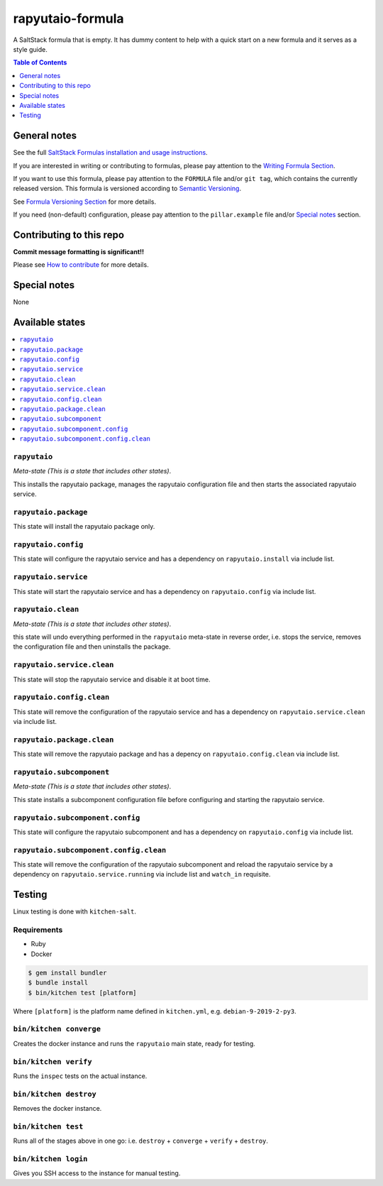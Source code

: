 .. _readme:

rapyutaio-formula
================

|img_travis| |img_sr|

.. |img_travis| image:: https://travis-ci.com/saltstack-formulas/rapyutaio-formula.svg?branch=master
   :alt: Travis CI Build Status
   :scale: 100%
   :target: https://travis-ci.com/saltstack-formulas/rapyutaio-formula
.. |img_sr| image:: https://img.shields.io/badge/%20%20%F0%9F%93%A6%F0%9F%9A%80-semantic--release-e10079.svg
   :alt: Semantic Release
   :scale: 100%
   :target: https://github.com/semantic-release/semantic-release

A SaltStack formula that is empty. It has dummy content to help with a quick
start on a new formula and it serves as a style guide.

.. contents:: **Table of Contents**
   :depth: 1

General notes
-------------

See the full `SaltStack Formulas installation and usage instructions
<https://docs.saltstack.com/en/latest/topics/development/conventions/formulas.html>`_.

If you are interested in writing or contributing to formulas, please pay attention to the `Writing Formula Section
<https://docs.saltstack.com/en/latest/topics/development/conventions/formulas.html#writing-formulas>`_.

If you want to use this formula, please pay attention to the ``FORMULA`` file and/or ``git tag``,
which contains the currently released version. This formula is versioned according to `Semantic Versioning <http://semver.org/>`_.

See `Formula Versioning Section <https://docs.saltstack.com/en/latest/topics/development/conventions/formulas.html#versioning>`_ for more details.

If you need (non-default) configuration, please pay attention to the ``pillar.example`` file and/or `Special notes`_ section.

Contributing to this repo
-------------------------

**Commit message formatting is significant!!**

Please see `How to contribute <https://github.com/saltstack-formulas/.github/blob/master/CONTRIBUTING.rst>`_ for more details.

Special notes
-------------

None

Available states
----------------

.. contents::
   :local:

``rapyutaio``
^^^^^^^^^^^^

*Meta-state (This is a state that includes other states)*.

This installs the rapyutaio package,
manages the rapyutaio configuration file and then
starts the associated rapyutaio service.

``rapyutaio.package``
^^^^^^^^^^^^^^^^^^^^

This state will install the rapyutaio package only.

``rapyutaio.config``
^^^^^^^^^^^^^^^^^^^

This state will configure the rapyutaio service and has a dependency on ``rapyutaio.install``
via include list.

``rapyutaio.service``
^^^^^^^^^^^^^^^^^^^^

This state will start the rapyutaio service and has a dependency on ``rapyutaio.config``
via include list.

``rapyutaio.clean``
^^^^^^^^^^^^^^^^^^

*Meta-state (This is a state that includes other states)*.

this state will undo everything performed in the ``rapyutaio`` meta-state in reverse order, i.e.
stops the service,
removes the configuration file and
then uninstalls the package.

``rapyutaio.service.clean``
^^^^^^^^^^^^^^^^^^^^^^^^^^

This state will stop the rapyutaio service and disable it at boot time.

``rapyutaio.config.clean``
^^^^^^^^^^^^^^^^^^^^^^^^^

This state will remove the configuration of the rapyutaio service and has a
dependency on ``rapyutaio.service.clean`` via include list.

``rapyutaio.package.clean``
^^^^^^^^^^^^^^^^^^^^^^^^^^

This state will remove the rapyutaio package and has a depency on
``rapyutaio.config.clean`` via include list.

``rapyutaio.subcomponent``
^^^^^^^^^^^^^^^^^^^^^^^^^

*Meta-state (This is a state that includes other states)*.

This state installs a subcomponent configuration file before
configuring and starting the rapyutaio service.

``rapyutaio.subcomponent.config``
^^^^^^^^^^^^^^^^^^^^^^^^^^^^^^^^

This state will configure the rapyutaio subcomponent and has a
dependency on ``rapyutaio.config`` via include list.

``rapyutaio.subcomponent.config.clean``
^^^^^^^^^^^^^^^^^^^^^^^^^^^^^^^^^^^^^^

This state will remove the configuration of the rapyutaio subcomponent
and reload the rapyutaio service by a dependency on
``rapyutaio.service.running`` via include list and ``watch_in``
requisite.

Testing
-------

Linux testing is done with ``kitchen-salt``.

Requirements
^^^^^^^^^^^^

* Ruby
* Docker

.. code-block:: bash

   $ gem install bundler
   $ bundle install
   $ bin/kitchen test [platform]

Where ``[platform]`` is the platform name defined in ``kitchen.yml``,
e.g. ``debian-9-2019-2-py3``.

``bin/kitchen converge``
^^^^^^^^^^^^^^^^^^^^^^^^

Creates the docker instance and runs the ``rapyutaio`` main state, ready for testing.

``bin/kitchen verify``
^^^^^^^^^^^^^^^^^^^^^^

Runs the ``inspec`` tests on the actual instance.

``bin/kitchen destroy``
^^^^^^^^^^^^^^^^^^^^^^^

Removes the docker instance.

``bin/kitchen test``
^^^^^^^^^^^^^^^^^^^^

Runs all of the stages above in one go: i.e. ``destroy`` + ``converge`` + ``verify`` + ``destroy``.

``bin/kitchen login``
^^^^^^^^^^^^^^^^^^^^^

Gives you SSH access to the instance for manual testing.

